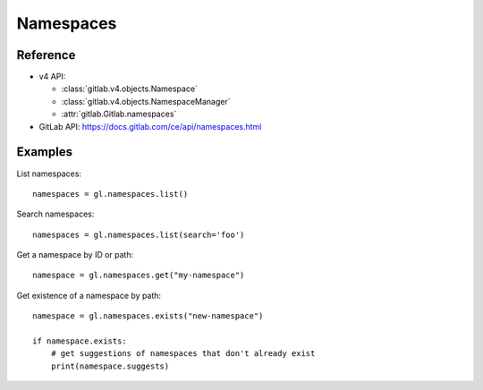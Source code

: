 ##########
Namespaces
##########

Reference
---------

* v4 API:

  + :class:`gitlab.v4.objects.Namespace`
  + :class:`gitlab.v4.objects.NamespaceManager`
  + :attr:`gitlab.Gitlab.namespaces`

* GitLab API: https://docs.gitlab.com/ce/api/namespaces.html

Examples
--------

List namespaces::

    namespaces = gl.namespaces.list()

Search namespaces::

    namespaces = gl.namespaces.list(search='foo')

Get a namespace by ID or path::

  namespace = gl.namespaces.get("my-namespace")

Get existence of a namespace by path::

  namespace = gl.namespaces.exists("new-namespace")

  if namespace.exists:
      # get suggestions of namespaces that don't already exist
      print(namespace.suggests)
